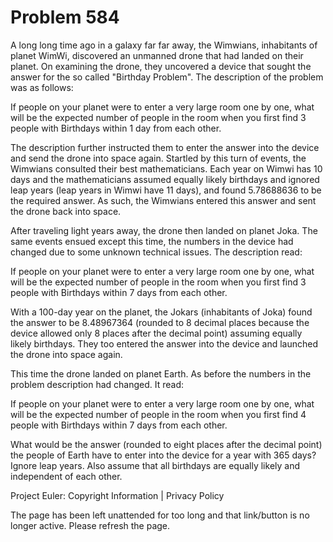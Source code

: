 *   Problem 584

   A long long time ago in a galaxy far far away, the Wimwians, inhabitants
   of planet WimWi, discovered an unmanned drone that had landed on their
   planet. On examining the drone, they uncovered a device that sought the
   answer for the so called "Birthday Problem". The description of the
   problem was as follows:

   If people on your planet were to enter a very large room one by one, what
   will be the expected number of people in the room when you first find 3
   people with Birthdays within 1 day from each other.

   The description further instructed them to enter the answer into the
   device and send the drone into space again. Startled by this turn of
   events, the Wimwians consulted their best mathematicians. Each year on
   Wimwi has 10 days and the mathematicians assumed equally likely birthdays
   and ignored leap years (leap years in Wimwi have 11 days), and found
   5.78688636 to be the required answer. As such, the Wimwians entered this
   answer and sent the drone back into space.

   After traveling light years away, the drone then landed on planet Joka.
   The same events ensued except this time, the numbers in the device had
   changed due to some unknown technical issues. The description read:

   If people on your planet were to enter a very large room one by one, what
   will be the expected number of people in the room when you first find 3
   people with Birthdays within 7 days from each other.

   With a 100-day year on the planet, the Jokars (inhabitants of Joka) found
   the answer to be 8.48967364 (rounded to 8 decimal places because the
   device allowed only 8 places after the decimal point) assuming equally
   likely birthdays. They too entered the answer into the device and launched
   the drone into space again.

   This time the drone landed on planet Earth. As before the numbers in the
   problem description had changed. It read:

   If people on your planet were to enter a very large room one by one, what
   will be the expected number of people in the room when you first find 4
   people with Birthdays within 7 days from each other.

   What would be the answer (rounded to eight places after the decimal point)
   the people of Earth have to enter into the device for a year with 365
   days? Ignore leap years. Also assume that all birthdays are equally likely
   and independent of each other.

   Project Euler: Copyright Information | Privacy Policy

   The page has been left unattended for too long and that link/button is no
   longer active. Please refresh the page.
